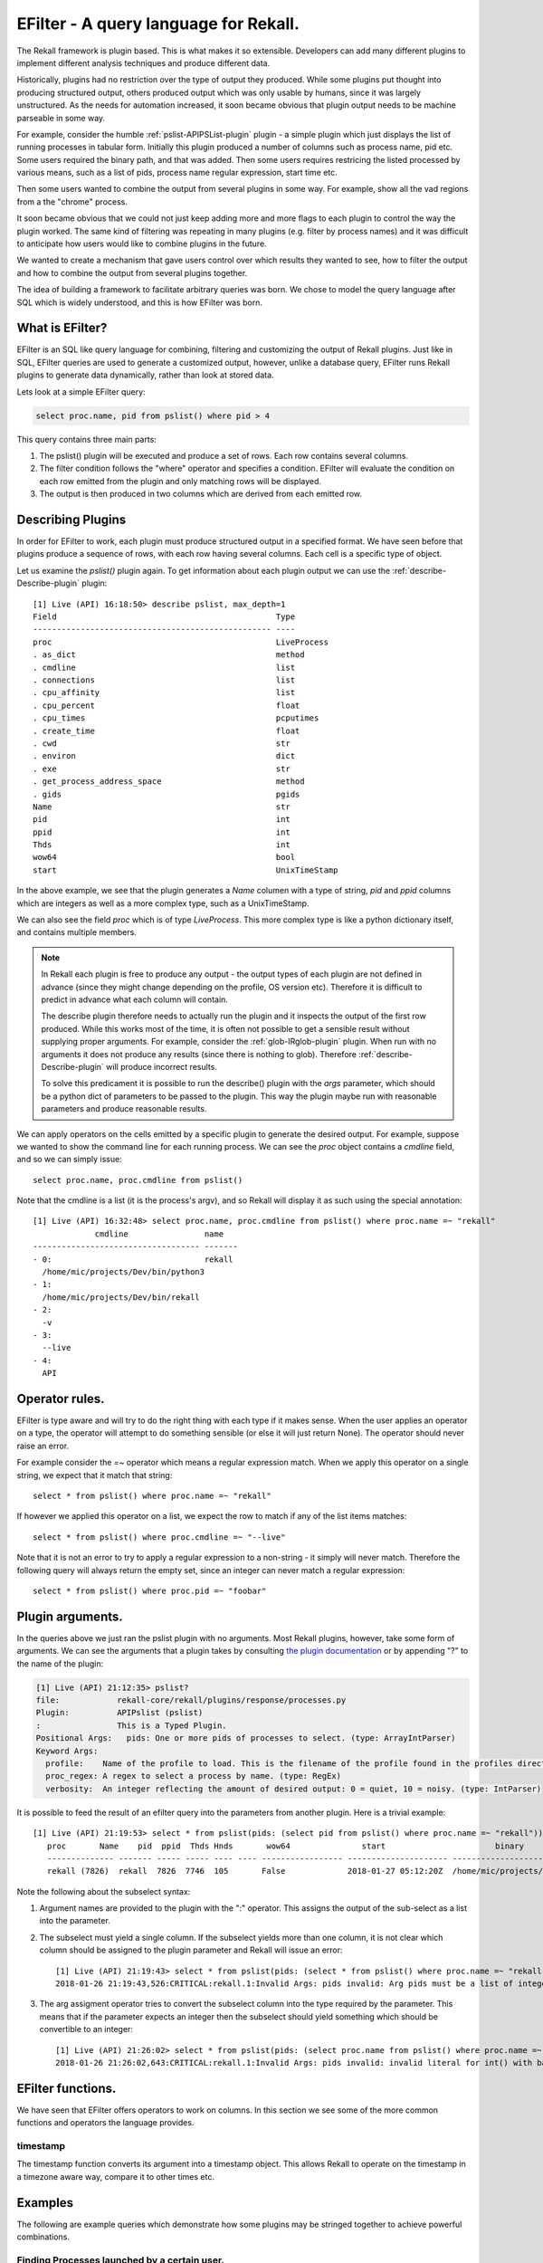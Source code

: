 EFilter - A query language for Rekall.
======================================

The Rekall framework is plugin based. This is what makes it so
extensible. Developers can add many different plugins to implement
different analysis techniques and produce different data.

Historically, plugins had no restriction over the type of output they
produced. While some plugins put thought into producing structured
output, others produced output which was only usable by humans, since
it was largely unstructured. As the needs for automation increased, it
soon became obvious that plugin output needs to be machine parseable
in some way.

For example, consider the humble :ref:`pslist-APIPSList-plugin` plugin -
a simple plugin which just displays the list of running processes in
tabular form. Initially this plugin produced a number of columns such
as process name, pid etc. Some users required the binary path, and
that was added. Then some users requires restricing the listed
processed by various means, such as a list of pids, process name
regular expression, start time etc.

Then some users wanted to combine the output from several plugins in
some way. For example, show all the vad regions from a the "chrome"
process.

It soon became obvious that we could not just keep adding more and
more flags to each plugin to control the way the plugin worked. The
same kind of filtering was repeating in many plugins (e.g. filter by
process names) and it was difficult to anticipate how users would like
to combine plugins in the future.

We wanted to create a mechanism that gave users control over which
results they wanted to see, how to filter the output and how to
combine the output from several plugins together.

The idea of building a framework to facilitate arbitrary queries was
born. We chose to model the query language after SQL which is widely
understood, and this is how EFilter was born.

What is EFilter?
----------------

EFilter is an SQL like query language for combining, filtering and
customizing the output of Rekall plugins. Just like in SQL, EFilter
queries are used to generate a customized output, however, unlike a
database query, EFilter runs Rekall plugins to generate data
dynamically, rather than look at stored data.


Lets look at a simple EFilter query:

.. code-block:: sql

  select proc.name, pid from pslist() where pid > 4

This query contains three main parts:

1. The pslist() plugin will be executed and produce a set of
   rows. Each row contains several columns.
2. The filter condition follows the "where" operator and specifies a
   condition. EFilter will evaluate the condition on each row emitted
   from the plugin and only matching rows will be displayed.
3. The output is then produced in two columns which are derived from
   each emitted row.

Describing Plugins
------------------

In order for EFilter to work, each plugin must produce structured
output in a specified format. We have seen before that plugins produce
a sequence of rows, with each row having several columns. Each cell is
a specific type of object.

Let us examine the `pslist()` plugin again. To get information about
each plugin output we can use the :ref:`describe-Describe-plugin`
plugin::

  [1] Live (API) 16:18:50> describe pslist, max_depth=1
  Field                                              Type
  -------------------------------------------------- ----
  proc                                               LiveProcess
  . as_dict                                          method
  . cmdline                                          list
  . connections                                      list
  . cpu_affinity                                     list
  . cpu_percent                                      float
  . cpu_times                                        pcputimes
  . create_time                                      float
  . cwd                                              str
  . environ                                          dict
  . exe                                              str
  . get_process_address_space                        method
  . gids                                             pgids
  Name                                               str
  pid                                                int
  ppid                                               int
  Thds                                               int
  wow64                                              bool
  start                                              UnixTimeStamp


In the above example, we see that the plugin generates a *Name*
columen with a type of string, *pid* and *ppid* columns which are
integers as well as a more complex type, such as a UnixTimeStamp.

We can also see the field *proc* which is of type *LiveProcess*. This
more complex type is like a python dictionary itself, and contains
multiple members.

.. note:: In Rekall each plugin is free to produce any output - the
          output types of each plugin are not defined in advance
          (since they might change depending on the profile, OS
          version etc). Therefore it is difficult to predict in
          advance what each column will contain.

          The describe plugin therefore needs to actually run the
          plugin and it inspects the output of the first row
          produced. While this works most of the time, it is often not
          possible to get a sensible result without supplying proper
          arguments. For example, consider the
          :ref:`glob-IRglob-plugin` plugin. When run with no
          arguments it does not produce any results (since there is
          nothing to glob). Therefore :ref:`describe-Describe-plugin`
          will produce incorrect results.

          To solve this predicament it is possible to run the
          describe() plugin with the `args` parameter, which should be
          a python dict of parameters to be passed to the plugin. This
          way the plugin maybe run with reasonable parameters and
          produce reasonable results.


We can apply operators on the cells emitted by a specific plugin to
generate the desired output. For example, suppose we wanted to show
the command line for each running process. We can see the *proc*
object contains a *cmdline* field, and so we can simply issue::

  select proc.name, proc.cmdline from pslist()

Note that the cmdline is a list (it is the process's argv), and so
Rekall will display it as such using the special annotation::

  [1] Live (API) 16:32:48> select proc.name, proc.cmdline from pslist() where proc.name =~ "rekall"
               cmdline                name
  ----------------------------------- -------
  - 0:                                rekall
    /home/mic/projects/Dev/bin/python3
  - 1:
    /home/mic/projects/Dev/bin/rekall
  - 2:
    -v
  - 3:
    --live
  - 4:
    API



Operator rules.
---------------

EFilter is type aware and will try to do the right thing with each
type if it makes sense. When the user applies an operator on a type,
the operator will attempt to do something sensible (or else it will
just return None). The operator should never raise an error.

For example consider the `=~` operator which means a regular
expression match. When we apply this operator on a single string, we
expect that it match that string::

  select * from pslist() where proc.name =~ "rekall"

If however we applied this operator on a list, we expect the row to
match if any of the list items matches::

  select * from pslist() where proc.cmdline =~ "--live"

Note that it is not an error to try to apply a regular expression to a
non-string - it simply will never match. Therefore the following query
will always return the empty set, since an integer can never match a
regular expression::

  select * from pslist() where proc.pid =~ "foobar"


Plugin arguments.
-----------------

In the queries above we just ran the pslist plugin with no
arguments. Most Rekall plugins, however, take some form of
arguments. We can see the arguments that a plugin takes by consulting
`the plugin documentation`_ or by appending "?" to the name of the
plugin:

.. code-block:: text

  [1] Live (API) 21:12:35> pslist?
  file:            rekall-core/rekall/plugins/response/processes.py
  Plugin:          APIPslist (pslist)
  :                This is a Typed Plugin.
  Positional Args:   pids: One or more pids of processes to select. (type: ArrayIntParser)
  Keyword Args:
    profile:    Name of the profile to load. This is the filename of the profile found in the profiles directory. Profiles are searched in the profile path order (If specified we disable autodetection).
    proc_regex: A regex to select a process by name. (type: RegEx)
    verbosity:  An integer reflecting the amount of desired output: 0 = quiet, 10 = noisy. (type: IntParser)


It is possible to feed the result of an efilter query into the
parameters from another plugin. Here is a trivial example::

  [1] Live (API) 21:19:53> select * from pslist(pids: (select pid from pslist() where proc.name =~ "rekall"))
     proc       Name    pid  ppid  Thds Hnds       wow64               start                       binary
     -------------- ------- ----- ----- ---- ---- ----------------- --------------------- -----------------------------------
     rekall (7826)  rekall  7826  7746  105       False             2018-01-27 05:12:20Z  /home/mic/projects/Dev/bin/python3

Note the following about the subselect syntax:

1. Argument names are provided to the plugin with the ":"
   operator. This assigns the output of the sub-select as a list into
   the parameter.

2. The subselect must yield a single column. If the subselect yields
   more than one column, it is not clear which column should be
   assigned to the plugin parameter and Rekall will issue an error::

     [1] Live (API) 21:19:43> select * from pslist(pids: (select * from pslist() where proc.name =~ "rekall"))
     2018-01-26 21:19:43,526:CRITICAL:rekall.1:Invalid Args: pids invalid: Arg pids must be a list of integers.

3. The arg assigment operator tries to convert the subselect column
   into the type required by the parameter. This means that if the
   parameter expects an integer then the subselect should yield
   something which should be convertible to an integer::

     [1] Live (API) 21:26:02> select * from pslist(pids: (select proc.name from pslist() where proc.name =~ "rekall"))
     2018-01-26 21:26:02,643:CRITICAL:rekall.1:Invalid Args: pids invalid: invalid literal for int() with base 10: 'rekall'.

EFilter functions.
------------------

We have seen that EFilter offers operators to work on columns. In this
section we see some of the more common functions and operators the
language provides.

.. _timestamp-function:

timestamp
~~~~~~~~~

The timestamp function converts its argument into a timestamp
object. This allows Rekall to operate on the timestamp in a timezone
aware way, compare it to other times etc.


Examples
--------

The following are example queries which demonstrate how some plugins
may be stringed together to achieve powerful combinations.

Finding Processes launched by a certain user.
~~~~~~~~~~~~~~~~~~~~~~~~~~~~~~~~~~~~~~~~~~~~~

Rekall has the :ref:`tokens-GetSIDs-plugin` plugin which displays all the authorization
tokens possessed by each process. Rekall also automatically resolves
the token's SID to a username.

.. code-block:: text

   [1] hank.aff4 22:54:29> tokens()
   Process                                    Sid                    Comment
   -------------------------------------- ---------------- ----------------------------------
   0xfa8000c9e040 System                  4 S-1-5-18         Local System
   0xfa8000c9e040 System                  4 S-1-5-32-544     Administrators
   0xfa8000c9e040 System                  4 S-1-1-0          Everyone
   0xfa8000c9e040 System                  4 S-1-5-11         Authenticated Users
   0xfa8000c9e040 System                  4 S-1-16-16384     System Mandatory Level


Lets see all the processes started by "jessie":

.. code-block:: text

   [1] hank.aff4 22:56:14> select * from tokens() where Comment =~ 'User: jessie'
   Process                                    Sid                                     Comment
   ----------------------------------- ---------------------------------------------- -------------
   0xfa8002418440 regsvr32.exe     884 S-1-5-21-4270721788-567995706-2532315982-1003  User: jessie
   0xfa8001417720 explorer.exe    1512 S-1-5-21-4270721788-567995706-2532315982-1003  User: jessie
   0xfa8000f95b30 VBoxTray.exe    1964 S-1-5-21-4270721788-567995706-2532315982-1003  User: jessie
   0xfa8000fdc780 miranda64.exe   2208 S-1-5-21-4270721788-567995706-2532315982-1003  User: jessie
   0xfa80022e2230 dwm.exe         2520 S-1-5-21-4270721788-567995706-2532315982-1003  User: jessie
   0xfa8000f7d1b0 taskhost.exe    2596 S-1-5-21-4270721788-567995706-2532315982-1003  User: jessie
   0xfa8002376060 taskhost.exe    2848 S-1-5-21-4270721788-567995706-2532315982-1003  User: jessie

Lets view each process creation time and its full command line. The
Process column is not simply a string. It is a full blown Rekall
object which represents the kernel's _EPROCESS struct. We therefore
can dereference individual members of _EPROCESS and retrieve
additional information.

.. code-block:: text

   [1] hank.aff4 22:59:13> select Process, Process.CreateTime, Comment, Process.Peb.ProcessParameters.CommandLine from tokens() where Comment =~ 'User: jessie'
   Process                                CreateTime          Comment                        CommandLine
   ----------------------------------- --------------------- ------------- ---------------------------------------------------
   0xfa8002418440 regsvr32.exe     884 2015-08-10 02:00:45Z  User: jessie
   0xfa8001417720 explorer.exe    1512 2015-08-10 02:00:41Z  User: jessie  C:\Windows\Explorer.EXE
   0xfa8000f95b30 VBoxTray.exe    1964 2015-08-10 02:01:05Z  User: jessie  "C:\Windows\System32\VBoxTray.exe"
   0xfa8000fdc780 miranda64.exe   2208 2015-08-10 02:01:37Z  User: jessie  "C:\Program Files (x86)\Miranda IM\miranda64.exe"
   0xfa80022e2230 dwm.exe         2520 2015-08-10 02:00:41Z  User: jessie  "C:\Windows\system32\Dwm.exe"
   0xfa8000f7d1b0 taskhost.exe    2596 2015-08-10 02:13:51Z  User: jessie  "taskhost.exe"
   0xfa8002376060 taskhost.exe    2848 2015-08-10 02:00:40Z  User: jessie  "taskhost.77exe"


Find files modified in the last 2 days.
~~~~~~~~~~~~~~~~~~~~~~~~~~~~~~~~~~~~~~~

When Rekall is run in live mode, it can examine files on the local
filesystem. This is useful for incident response situations. One of
the more useful plugins available in live mode is the
:ref:`glob-IRGlob-plugin` plugin which enumerate files on the local
filesystem based on one or more glob expressions (similar to the shell
glob). According to the plugin documentation, we see that the plugin
accepts a repeated parameter called "globs" for all the glob
expressions. Let's see all the files in the /etc/ directory:

.. code-block:: text

   [1] Live (API) 23:49:05> select * from glob(globs: "/etc/*")
   path
   ----------------------------
   /etc/papersize
   /etc/logrotate.d
   /etc/mime.types
   /etc/kbd

Although the output appears to only contain a single column ("path"),
we can see that the path is actually an object which contains a lot of
information about each file.

.. code-block:: text

   [1] Live (API) 00:16:03> describe glob, args=dict(globs=["/etc/*"])
   Field                                               Type
   -------------------------------------------------- ----
   path                                               FileInformation
   . filename                                         FileSpec
   .. filesystem                                      str
   .. name                                            str
   .. path_sep                                        str
   . session                                          -
   . st_atime                                         float
   . st_ctime                                         float
   . st_dev                                           int
   . st_gid                                           Group
   .. gid                                             int
   .. group_name                                      str
   .. session                                         NoneType
   . st_ino                                           int
   . st_mode                                          Permissions
   . st_mtime                                         float
   . st_nlink                                         int
   . st_size                                          int
   . st_uid                                           User
   .. homedir                                         str
   .. session                                         NoneType
   .. shell                                           str
   .. uid                                             int
   .. username                                        str

In particular we see that the `path.st_mtime` is a float describing the file's modification time::

  [1] Live (API) 00:29:08> select path.st_mtime, path from glob(globs: "/etc/*")
  st_mtime                   path
  ------------------- ----------------------------
  1516590897.1290069  /etc/papersize
  1516687780.2982903  /etc/logrotate.d
  1446219570.0        /etc/mime.types

Since the field is a float, Rekall does not understand that it is
actually a timestamp, and therefore we can not do any time arithmetic
on it. We therefore need to explitely convert the modification time to
a timestamp using the :ref:`timestamp-function` function.

.. code-block:: text

   [1] Live (API) 00:31:50> select timestamp(path.st_mtime) as mtime, path from glob(globs: "/etc/*") where mtime > "2 days ago"
   mtime               path
   --------------------- -----------------
   2018-01-29 06:11:15Z  /etc/resolv.conf
   2018-01-29 06:11:15Z  /etc/timezone

1. Note the explicit conversion to a timestamp. This allows Rekall to apply time related operators on this column.
2. The column is aliased as "mtime", which appears as the title of the
   first column. More importantly, the alias can be used in further
   calculations (specifically inside the where clause).
3. Note the human readable time specification "2 days ago". Rekall
   supports such convenient expressions, as well as exactly formatted
   times.


.. _`the plugin documentation`: plugins
